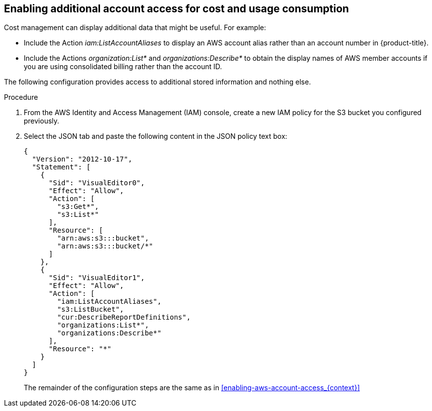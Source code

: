 // Module included in the following assemblies:
//
// assembly-adding-aws-sources.adoc
:_content-type: PROCEDURE
:experimental:



[id="enabling-additional-aws-account-access_{context}"]
== Enabling additional account access for cost and usage consumption

[role="_abstract"]
Cost management can display additional data that might be useful. For example:

* Include the Action _iam:ListAccountAliases_ to display an AWS account alias rather than an account number in {product-title}.
* Include the Actions _organization:List*_ and _organizations:Describe*_
to obtain the display names of AWS member accounts if you are using consolidated billing rather than the account ID.

The following configuration provides access to additional stored information and nothing else.

.Procedure
. From the AWS Identity and Access Management (IAM) console, create a new IAM policy for the S3 bucket you configured previously.
. Select the JSON tab and paste the following content in the JSON policy text box:
+
----
{
  "Version": "2012-10-17",
  "Statement": [
    {
      "Sid": "VisualEditor0",
      "Effect": "Allow",
      "Action": [
        "s3:Get*",
        "s3:List*"
      ],
      "Resource": [
        "arn:aws:s3:::bucket",
        "arn:aws:s3:::bucket/*"
      ]
    },
    {
      "Sid": "VisualEditor1",
      "Effect": "Allow",
      "Action": [
        "iam:ListAccountAliases",
        "s3:ListBucket",
        "cur:DescribeReportDefinitions",
        "organizations:List*",
        "organizations:Describe*"
      ],
      "Resource": "*"
    }
  ]
}
----
+
The remainder of the configuration steps are the same as in xref:enabling-aws-account-access_{context}[]
